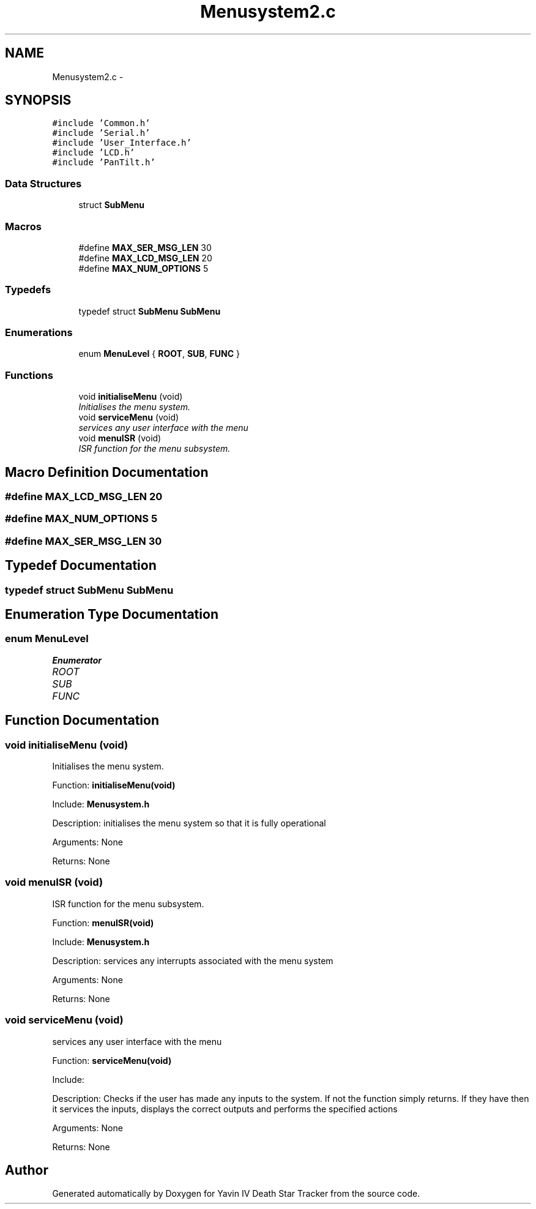 .TH "Menusystem2.c" 3 "Mon Oct 20 2014" "Version V1.0" "Yavin IV Death Star Tracker" \" -*- nroff -*-
.ad l
.nh
.SH NAME
Menusystem2.c \- 
.SH SYNOPSIS
.br
.PP
\fC#include 'Common\&.h'\fP
.br
\fC#include 'Serial\&.h'\fP
.br
\fC#include 'User_Interface\&.h'\fP
.br
\fC#include 'LCD\&.h'\fP
.br
\fC#include 'PanTilt\&.h'\fP
.br

.SS "Data Structures"

.in +1c
.ti -1c
.RI "struct \fBSubMenu\fP"
.br
.in -1c
.SS "Macros"

.in +1c
.ti -1c
.RI "#define \fBMAX_SER_MSG_LEN\fP   30"
.br
.ti -1c
.RI "#define \fBMAX_LCD_MSG_LEN\fP   20"
.br
.ti -1c
.RI "#define \fBMAX_NUM_OPTIONS\fP   5"
.br
.in -1c
.SS "Typedefs"

.in +1c
.ti -1c
.RI "typedef struct \fBSubMenu\fP \fBSubMenu\fP"
.br
.in -1c
.SS "Enumerations"

.in +1c
.ti -1c
.RI "enum \fBMenuLevel\fP { \fBROOT\fP, \fBSUB\fP, \fBFUNC\fP }"
.br
.in -1c
.SS "Functions"

.in +1c
.ti -1c
.RI "void \fBinitialiseMenu\fP (void)"
.br
.RI "\fIInitialises the menu system\&. \fP"
.ti -1c
.RI "void \fBserviceMenu\fP (void)"
.br
.RI "\fIservices any user interface with the menu \fP"
.ti -1c
.RI "void \fBmenuISR\fP (void)"
.br
.RI "\fIISR function for the menu subsystem\&. \fP"
.in -1c
.SH "Macro Definition Documentation"
.PP 
.SS "#define MAX_LCD_MSG_LEN   20"

.SS "#define MAX_NUM_OPTIONS   5"

.SS "#define MAX_SER_MSG_LEN   30"

.SH "Typedef Documentation"
.PP 
.SS "typedef struct \fBSubMenu\fP  \fBSubMenu\fP"

.SH "Enumeration Type Documentation"
.PP 
.SS "enum \fBMenuLevel\fP"

.PP
\fBEnumerator\fP
.in +1c
.TP
\fB\fIROOT \fP\fP
.TP
\fB\fISUB \fP\fP
.TP
\fB\fIFUNC \fP\fP
.SH "Function Documentation"
.PP 
.SS "void initialiseMenu (void)"

.PP
Initialises the menu system\&. 
.PP
 Function: \fBinitialiseMenu(void)\fP
.PP
Include: \fBMenusystem\&.h\fP
.PP
Description: initialises the menu system so that it is fully operational
.PP
Arguments: None
.PP
Returns: None 
.SS "void menuISR (void)"

.PP
ISR function for the menu subsystem\&. 
.PP
 Function: \fBmenuISR(void)\fP
.PP
Include: \fBMenusystem\&.h\fP
.PP
Description: services any interrupts associated with the menu system
.PP
Arguments: None
.PP
Returns: None 
.SS "void serviceMenu (void)"

.PP
services any user interface with the menu 
.PP
 Function: \fBserviceMenu(void)\fP
.PP
Include:
.PP
Description: Checks if the user has made any inputs to the system\&. If not the function simply returns\&. If they have then it services the inputs, displays the correct outputs and performs the specified actions
.PP
Arguments: None
.PP
Returns: None 
.SH "Author"
.PP 
Generated automatically by Doxygen for Yavin IV Death Star Tracker from the source code\&.
